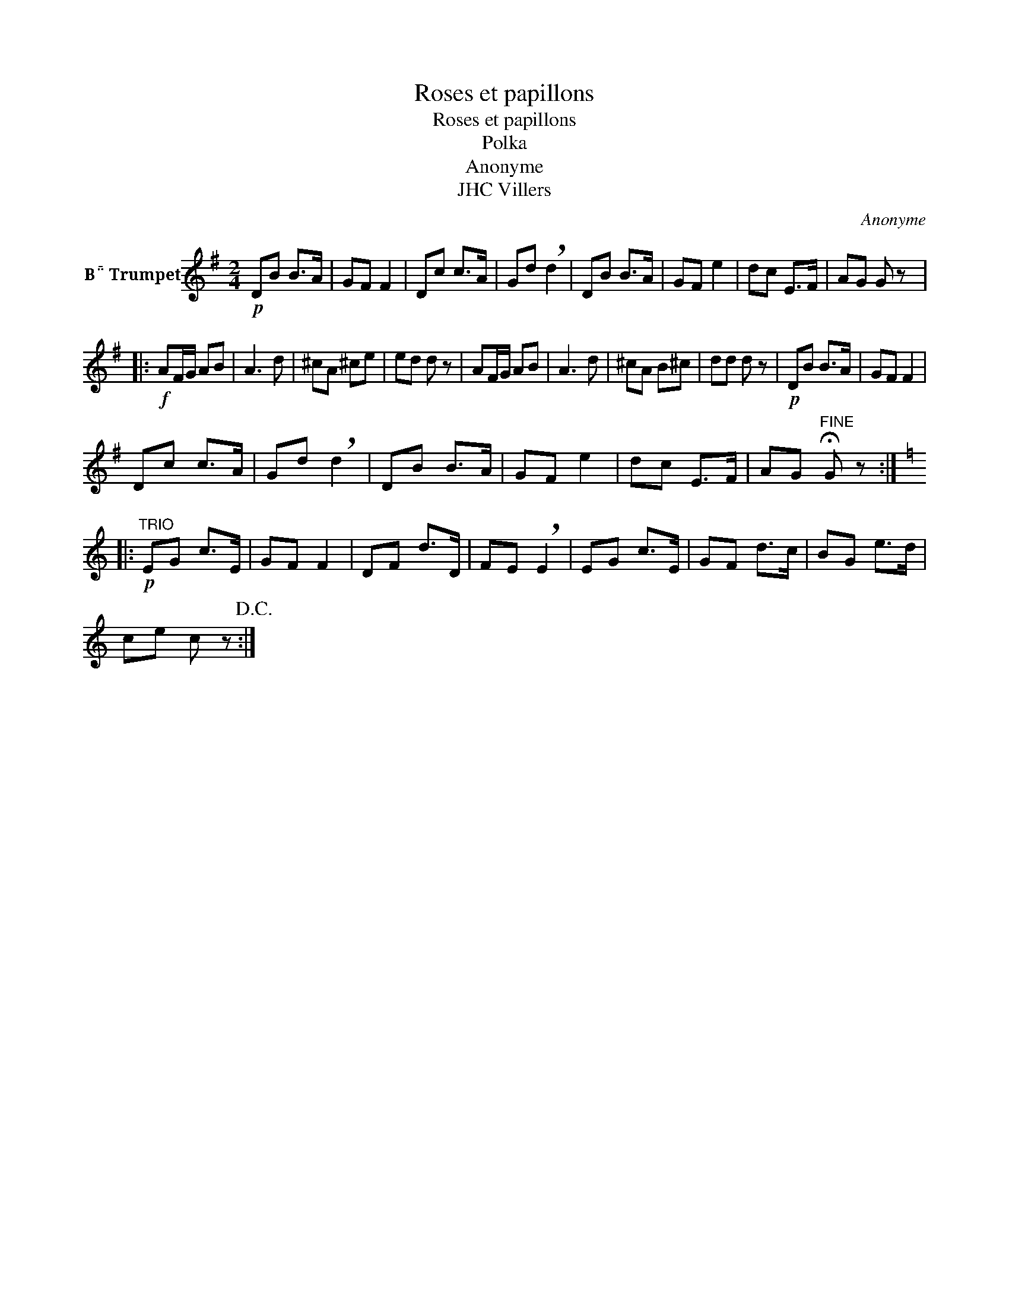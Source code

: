 X:1
T:Roses et papillons
T:Roses et papillons
T:Polka
T:Anonyme
T:JHC Villers
C:Anonyme
Z:All Rights Reserved
L:1/8
M:2/4
K:none
V:1 treble transpose=-2 nm="B Trumpet"
%%MIDI program 56
V:1
[K:G]!p! DB B>A | GF F2 | Dc c>A | Gd !breath!d2 | DB B>A | GF e2 | dc E>F | AG G z |: %8
!f! AF/G/ AB | A3 d | ^cA ^ce | ed d z | AF/G/ AB | A3 d | ^cA B^c | dd d z |!p! DB B>A | GF F2 | %18
 Dc c>A | Gd !breath!d2 | DB B>A | GF e2 | dc E>F | AG"^FINE" !fermata!G z :: %24
[K:C]!p!"^TRIO" EG c>E | GF F2 | DF d>D | FE !breath!E2 | EG c>E | GF d>c | BG e>d | %31
 ce c z!D.C.! :| %32


